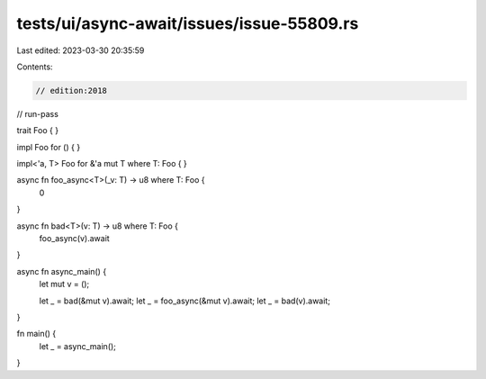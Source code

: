 tests/ui/async-await/issues/issue-55809.rs
==========================================

Last edited: 2023-03-30 20:35:59

Contents:

.. code-block:: rs

    // edition:2018
// run-pass

trait Foo { }

impl Foo for () { }

impl<'a, T> Foo for &'a mut T where T: Foo { }

async fn foo_async<T>(_v: T) -> u8 where T: Foo {
    0
}

async fn bad<T>(v: T) -> u8 where T: Foo {
    foo_async(v).await
}

async fn async_main() {
    let mut v = ();

    let _ = bad(&mut v).await;
    let _ = foo_async(&mut v).await;
    let _ = bad(v).await;
}

fn main() {
    let _ = async_main();
}


